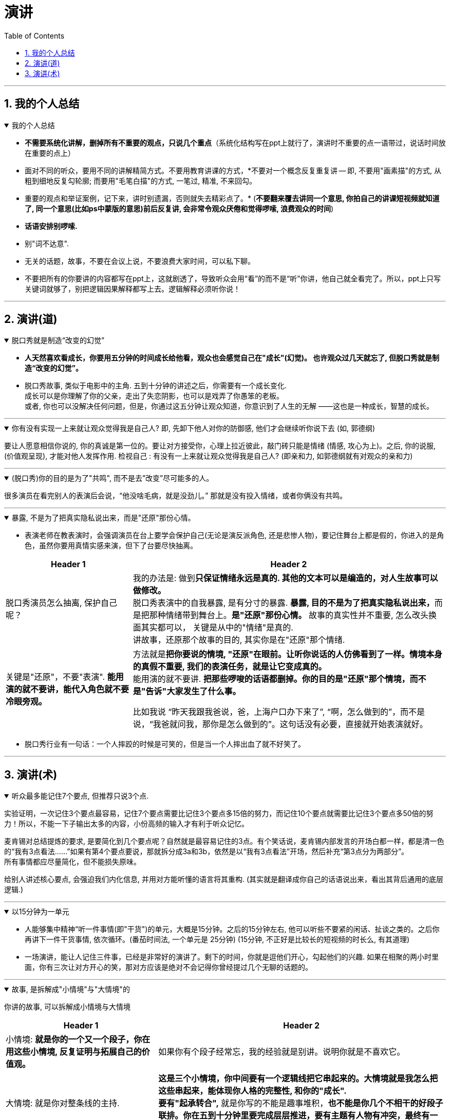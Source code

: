 
= 演讲
:toc: left
:toclevels: 3
:sectnums:
:stylesheet: myAdocCss.css

'''


== 我的个人总结

.我的个人总结
[%collapsible%open]
====
- *不需要系统化讲解，删掉所有不重要的观点，只说几个重点*（系统化结构写在ppt上就行了，演讲时不重要的点一语带过，说话时间放在重要的点上）
- 面对不同的听众，要用不同的讲解精简方式。不要用教育讲课的方式，*不要对一个概念反复重复讲 -- 即, 不要用"画素描"的方式, 从粗到细地反复勾轮廓; 而要用"毛笔白描"的方式, 一笔过, 精准, 不来回勾。
- 重要的观点和举证案例，记下来，讲时别遗漏，否则就失去精彩点了。* (*不要翻来覆去讲同一个意思, 你拍自己的讲课短视频就知道了, 同一个意思(比如ps中蒙版的意思)前后反复讲, 会非常令观众厌倦和觉得啰嗦, 浪费观众的时间*)
- *话语安排别啰嗦.*
- 别"词不达意".
- 无关的话题，故事，不要在会议上说，不要浪费大家时间，可以私下聊。
- 不要把所有的你要讲的内容都写在ppt上，这就剧透了，导致听众会用“看”的而不是“听”你讲，他自己就全看完了。所以，ppt上只写关键词就够了，别把逻辑因果解释都写上去。逻辑解释必须听你说！

'''
====


== 演讲(道)

.脱口秀就是制造“改变的幻觉”
[%collapsible%open]
====
- *人天然喜欢看成长，你要用五分钟的时间成长给他看，观众也会感觉自己在"成长"(幻觉)。 也许观众过几天就忘了, 但脱口秀就是制造“改变的幻觉”。*

- 脱口秀故事, 类似于电影中的主角. 五到十分钟的讲述之后，你需要有一个成长变化.  +
成长可以是你理解了你的父亲，走出了失恋阴影，也可以是戏弄了你愚笨的老板。  +
或者, 你也可以没解决任何问题，但是，你通过这五分钟让观众知道，你意识到了人生的无解 ——这也是一种成长，智慧的成长。

'''
====

.你有没有实现一上来就让观众觉得我是自己人? 即, 先卸下他人对你的防御感, 他们才会继续听你说下去 (如, 郭德纲)
[%collapsible%open]
====
要让人愿意相信你说的, 你的真诚是第一位的。要让对方接受你，心理上拉近彼此，敲门砖只能是情绪 (情感, 攻心为上)。之后, 你的说服, (价值观呈现), 才能对他人发挥作用. 检视自己 : 有没有一上来就让观众觉得我是自己人? (即亲和力, 如郭德纲就有对观众的亲和力)

'''
====

.(脱口秀)你的目的是为了"共鸣", 而不是去”改变”尽可能多的人。
[%collapsible%open]
====
很多演员在看完别人的表演后会说，“他没啥毛病，就是没劲儿。” 那就是没有投入情绪，或者你俩没有共鸣。

'''
====

.暴露, 不是为了把真实隐私说出来，而是"还原"那份心情。
[%collapsible%open]
====
- 表演老师在教表演时，会强调演员在台上要学会保护自己(无论是演反派角色, 还是悲惨人物)，要记住舞台上都是假的，你进入的是角色，虽然你要用真情实感来演，但下了台要尽快抽离。

[.small]
[options="autowidth" cols="1a,1a"]
|===
|Header 1 |Header 2

|脱口秀演员怎么抽离, 保护自己呢？
|我的办法是: 做到**只保证情绪永远是真的. 其他的文本可以是编造的，对人生故事可以做修改。** +
脱口秀表演中的自我暴露, 是有分寸的暴露. **暴露, 目的不是为了把真实隐私说出来，**而是把那种情绪带到舞台上。**是"还原"那份心情。** 故事的真实性并不重要, 怎么改头换面其实都可以， 关键是从中的"情绪"是真的.  +
讲故事，还原那个故事的目的, 其实你是在"还原"那个情绪.

|关键是"还原"，不要"表演". **能用演的就不要讲，能代入角色就不要冷眼旁观。**
|方法就是**把你要说的情境, "还原"在眼前。让听你说话的人仿佛看到了一样。情境本身的真假不重要, 我们的表演任务，就是让它变成真的。** +
能用演的就不要讲. *把那些啰唆的话语都删掉。你的目的是"还原"那个情境，而不是"告诉"大家发生了什么事。*

比如我说 “昨天我跟我爸说，爸，上海户口办下来了”, “啊，怎么做到的”，而不是说，“我爸就问我，那你是怎么做到的”。这句话没有必要，直接就开始表演就好。
|===

- 脱口秀行业有一句话：一个人摔跤的时候是可笑的，但是当一个人摔出血了就不好笑了。

'''
====


== 演讲(术)

.听众最多能记住7个要点, 但推荐只说3个点.
[%collapsible%open]
====
实验证明，一次记住3个要点最容易，记住7个要点需要比记住3个要点多15倍的努力，而记住10个要点就需要比记住3个要点多50倍的努力！所以，不能一下子输出太多的内容，小份高频的输入才有利于听众记忆。

麦肯锡对总结提炼的要求, 是要简化到几个要点呢？自然就是最容易记住的3点。有个笑话说，麦肯锡内部发言的开场白都一样，都是清一色的“我有3点看法……”如果有第4个要点要说，那就拆分成3a和3b，依然是以“我有3点看法”开场，然后补充“第3点分为两部分”。 +
所有事情都应尽量简化，但不能损失原味。

给别人讲述核心要点, 会强迫我们内化信息, 并用对方能听懂的语言将其重构. (其实就是翻译成你自己的话语说出来，看出其背后通用的底层逻辑.)

'''
====

.以15分钟为一单元
[%collapsible%open]
====
- 人能够集中精神“听一件事情(即"干货")的单元，大概是15分钟。之后的15分钟左右, 他可以听些不要紧的闲话、扯谈之类的。之后你再讲下一件干货事情, 依次循环。(番茄时间法, 一个单元是 25分钟) (15分钟, 不正好是比较长的短视频的时长么, 有其道理)

- 一场演讲，能让人记住三件事，已经是非常好的演讲了。剩下的时间，你就是逗他们开心，勾起他们的兴趣.
如果在相聚的两小时里面，你有三次让对方开心的笑，那对方应该是绝对不会记得你曾经提过几个无聊的话题的。


'''
====

.故事, 是拆解成"小情境"与"大情境"的
[%collapsible%open]
====
你讲的故事, 可以拆解成小情境与大情境

[.small]
[options="autowidth" cols="1a,1a"]
|===
|Header 1 |Header 2

|小情境: *就是你的一个又一个段子，你在用这些小情境, 反复证明与拓展自己的价值观。*
|如果你有个段子经常忘，我的经验就是别讲。说明你就是不喜欢它。

|大情境: 就是你对整条线的主持.
|*这是三个小情境，你中间要有一个逻辑线把它串起来的。大情境就是我怎么把这些串起来，能体现你人格的完整性, 和你的"成长".* +
*要有"起承转合",* 就是你写的不能是趣事堆积，*也不能是你几个不相干的好段子联排。你在五到十分钟里要完成层层推进，要有主题有人物有冲突，最终有一个像结局的结局。*
|===

'''
====

.节奏感
[%collapsible%open]
====
一个人的节奏感，就是这个人在一个时间线上, *对信息量松弛的一个整体把控能力。*

一定要让观众在心理上跟你是一头儿的，*首先必须先"同步"，情绪，共鸣，都是为了同步。 接着, 一定还要"引领"，让观众对你表演的预测落空。还要无限循环, 不停找到同步，做出一点点引领，打破，重建，再同步，再引领。这过程光想一想你就知道它是有节奏的。*

听段子的过程中，你在等，就是"铺垫"; 你等到了，就是"梗"。  +
没等到，就是垮了.   +
如果你等的过程中走神了，那就是他没铺好。

有的演员是梗比较密，铺垫接梗，铺垫接梗，铺垫接梗. 有的演员是会铺很长，然后出来一个特别大的梗。 这就是不同的表演节奏.  +
**所谓的节奏就是嗒嗒/嗒，嗒嗒/嗒，有的人就是喜欢嗒嗒嗒嗒/嗒，也有的人就是喜欢嗒/嗒，嗒/嗒。** +
*好的脱口秀表演，节奏都是变的。如果是五分钟，你可以一直嗒嗒/嗒，嗒嗒/嗒，嗒嗒/嗒，但你要是超过十五分钟用一个节奏，观众会疯的。*

'''
====

."能掌控人心理"的手段(表达技巧), 都要掌握下来
[%collapsible%open]
====
对于"能激起你的某种感受"的写作技巧, 把这些感触, 和作者实现它的手段, 都记录下来.

'''
====
